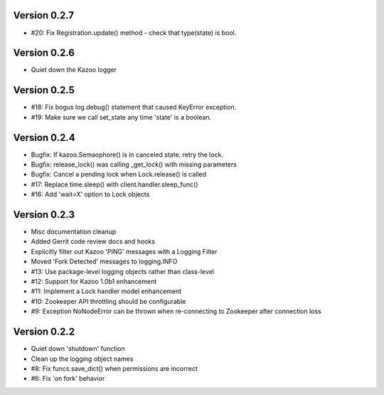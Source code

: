 Version 0.2.7
============================================================
*   #20: Fix Registration.update() method - check that type(state) is bool.

Version 0.2.6
============================================================
*   Quiet down the Kazoo logger

Version 0.2.5
============================================================
*   #18: Fix bogus log.debug() statement that caused KeyError exception.
*   #19: Make sure we call set_state any time 'state' is a boolean.

Version 0.2.4
============================================================
*   Bugfix: If kazoo.Semaophore() is in canceled state, retry the lock.
*   Bugfix: release_lock() was calling _get_lock() with missing parameters
*   Bugfix: Cancel a pending lock when Lock.release() is called
*   #17: Replace time.sleep() with client.handler.sleep_func()
*   #16: Add 'wait=X' option to Lock objects

Version 0.2.3
============================================================

*    Misc documentation cleanup
*    Added Gerrit code review docs and hooks
*    Explicitly filter out Kazoo 'PING' messages with a Logging Filter
*    Moved 'Fork Detected' messages to logging.INFO
*    #13: Use package-level logging objects rather than class-level
*    #12: Support for Kazoo 1.0b1 enhancement
*    #11: Implement a Lock handler model enhancement
*    #10: Zookeeper API throttling should be configurable
*    #9: Exception NoNodeError can be thrown when re-connecting to Zookeeper after connection loss


Version 0.2.2
============================================================

*    Quiet down 'shutdown' function
*    Clean up the logging object names
*    #8: Fix funcs.save_dict() when permissions are incorrect
*    #6: Fix 'on fork' behavior

